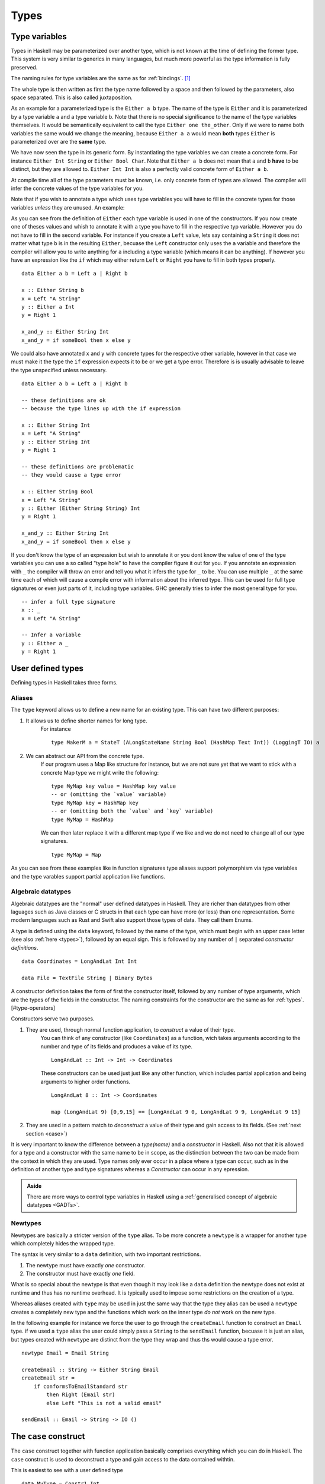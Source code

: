 .. _types:

Types
=====

.. _type variables:

Type variables
--------------

Types in Haskell may be parameterized over another type, which is not known at the time of defining the former type.
This system is very similar to generics in many languages, but much more powerful as the type information is fully preserved.

The naming rules for type variables are the same as for :ref:`bindings`. [#naming-convention]_

The whole type is then written as first the type name followed by a space and then followed by the parameters, also space separated.
This is also called juxtaposition.

As an example for a parameterized type is the ``Either a b`` type. 
The name of the type is ``Either`` and it is parameterized by a type variable ``a`` and a type variable ``b``.
Note that there is no special significance to the name of the type variables themselves. 
It would be semantically equivalent to call the type ``Either one the_other``.
Only if we were to name both variables the same would we change the meaning, because ``Either a a`` would mean **both** types ``Either`` is parameterized over are the **same** type.

We have now seen the type in its generic form.
By instantiating the type variables we can create a concrete form.
For instance ``Either Int String`` or ``Either Bool Char``.
Note that ``Either a b`` does not mean that ``a`` and ``b`` **have** to be distinct, but they are allowed to.
``Either Int Int`` is also a perfectly valid concrete form of ``Either a b``.

At compile time all of the type parameters must be known, i.e. only concrete form of types are allowed.
The compiler will infer the concrete values of the type variables for you.

Note that if you wish to annotate a type which uses type variables you will have to fill in the concrete types for those variables *unless* they are unused.
An example:

As you can see from the definition of ``Either`` each type variable is used in one of the constructors.
If you now create one of theses values and whish to annotate it with a type you have to fill in the respective typ variable.
However you do not have to fill in the second variable.
For instance if you create a ``Left`` value, lets say containing a ``String`` it does not matter what type ``b`` is in the resulting ``Either``, becuase the ``Left`` constructor only uses the ``a`` variable and therefore the compiler will allow you to write anything for ``a`` including a type variable (which means it can be anything).
If however you have an expression like the ``if`` which may either return ``Left`` or ``Right`` you have to fill in both types properly.

::

    data Either a b = Left a | Right b

    x :: Either String b
    x = Left "A String" 
    y :: Either a Int
    y = Right 1 

    x_and_y :: Either String Int
    x_and_y = if someBool then x else y 

We could also have annotated ``x`` and ``y`` with concrete types for the respective other variable, however in that case we must make it the type the ``if`` expression expects it to be or we get a type error.
Therefore is is usually advisable to leave the type unspecified unless necessary.

::

    data Either a b = Left a | Right b

    -- these definitions are ok 
    -- because the type lines up with the if expression

    x :: Either String Int
    x = Left "A String" 
    y :: Either String Int
    y = Right 1 

    -- these definitions are problematic
    -- they would cause a type error

    x :: Either String Bool
    x = Left "A String" 
    y :: Either (Either String String) Int
    y = Right 1 

    x_and_y :: Either String Int
    x_and_y = if someBool then x else y


If you don't know the type of an expression but wish to annotate it or you dont know the value of one of the type variables you can use a so called "type hole" to have the compiler figure it out for you.
If you annotate an expression with ``_`` the compiler will throw an error and tell you what it infers the type for ``_`` to be.
You can use multiple ``_`` at the same time each of which will cause a compile error with information about the inferred type.
This can be used for full type signatures or even just parts of it, including type variables.
GHC generally tries to infer the most general type for you.

::

    -- infer a full type signature
    x :: _
    x = Left "A String"

    -- Infer a variable
    y :: Either a _
    y = Right 1


.. _user defined types:

User defined types
------------------

Defining types in Haskell takes three forms.

.. _type alases:

Aliases
^^^^^^^

The ``type`` keyword allows us to define a new name for an existing type.
This can have two different purposes:

#. It allows us to define shorter names for long type.
    For instance

    ::

        type MakerM a = StateT (ALongStateName String Bool (HashMap Text Int)) (LoggingT IO) a

#. We can abstract our API from the concrete type.
    If our program uses a Map like structure for instance, but we are not sure yet that we want to stick with a concrete Map type we might write the following:

    ::

        type MyMap key value = HashMap key value
        -- or (omitting the `value` variable)
        type MyMap key = HashMap key
        -- or (omitting both the `value` and `key` variable)
        type MyMap = HashMap
    
    We can then later replace it with a different map type if we like and we do not need to change all of our type signatures.

    ::

        type MyMap = Map

As you can see from these examples like in function signatures type aliases support polymorphism via type variables and the type varables support partial application like functions.

.. _algebraic datatypes:

Algebraic datatypes
^^^^^^^^^^^^^^^^^^^

Algebraic datatypes are the "normal" user defined datatypes in Haskell.
They are richer than datatypes from other laguages such as Java classes or C structs in that each type can have more (or less) than one representation.
Some modern languages such as Rust and Swift also support those types of data.
They call them Enums.

A type is defined using the ``data`` keyword, followed by the name of the type, which must begin with an upper case letter (see also :ref:`here <types>`), followed by an equal sign.
This is followed by any number of ``|`` separated *constructor definitions*.

::

    data Coordinates = LongAndLat Int Int

    data File = TextFile String | Binary Bytes

A constructor definition takes the form of first the constructor itself, followed by any number of type arguments, which are the types of the fields in the constructor.
The naming constraints for the constructor are the same as for :ref:`types`.[#type-operators]

Constructors serve two purposes.

#. They are used, through normal function application, to *construct* a value of their type.
    You can think of any constructor (like ``Coordinates``) as a function, wich takes arguments according to the number and type of its fields and produces a value of its type.

    ::

        LongAndLat :: Int -> Int -> Coordinates
    
    These constructors can be used just just like any other function, which includes partial application and being arguments to higher order functions.

    ::

        LongAndLat 8 :: Int -> Coordinates

        map (LongAndLat 9) [0,9,15] == [LongAndLat 9 0, LongAndLat 9 9, LongAndLat 9 15]

#. They are used in a pattern match to *deconstruct* a value of their type and gain access to its fields. (See :ref:`next section <case>`)

It is very important to know the difference between a *type(name)* and a *constructor* in Haskell.
Also not that it is allowed for a type and a constructor with the same name to be in scope, as the distinction between the two can be made from the context in which they are used.
Type names only ever occur in a place where a type can occur, such as in the definition of another type and type signatures whereas a *Constructor* can occur in any epression.

.. admonition:: Aside
    
    There are more ways to control type variables in Haskell using a :ref:`generalised concept of algebraic datatypes <GADTs>`.

.. _newtypes:

Newtypes
^^^^^^^^

Newtypes are basically a stricter version of the ``type`` alias.
To be more concrete a ``newtype`` is a wrapper for another type which completely hides the wrapped type.

The syntax is very similar to a ``data`` definition, with two important restrictions.

#. The newtype must have exactly *one* constructor.
#. The constructor must have exactly *one* field.

What is so special about the newtype is that even though it may look like a ``data`` definition the newtype does not exist at runtime and thus has no runtime overhead.
It is typically used to impose some restrictions on the creation of a type.

Whereas aliases created with ``type`` may be used in just the same way that the type they alias can be used a ``newtype`` creates a completely new type and the functions which work on the inner type *do not* work on the new type.

In the following example for instance we force the user to go through the ``createEmail`` function to construct an ``Email`` type.
if we used a ``type`` alias the user could simply pass a ``String`` to the ``sendEmail`` function, becuase it is just an alias, but types created with ``newtype`` are distinct from the type they wrap and thus ths would cause a type error.

::

    newtype Email = Email String

    createEmail :: String -> Either String Email
    createEmail str =
        if conformsToEmailStandard str
            then Right (Email str)
            else Left "This is not a valid email"
    
    sendEmail :: Email -> String -> IO ()


.. _case:

The ``case`` construct
----------------------

The ``case`` construct together with function application basically comprises everything which you can do in Haskell.
The ``case`` construct is used to deconstruct a type and gain access to the data contained withtin.


This is easiest to see with a user defined type

::

    data MyType = Constr1 Int

    aValue = Constr1 5 :: MyType
    theIntWithin =
        case aValue of
            Constr1 i -> i

    theIntWithin == 5

Any Haskell expression is allowed in the ``case <expr> of`` head of the construct.
The body of the case statement is a number of ``matchclause -> expr`` pairs.

Each match clause is a combination of constructors and bindings for values.
The expression to the right of the arrow may then use the values bound by these bindings.

A very simple case match (which does absolutely nothing) would be

::

    case expr of
        x -> doSomething x
    

Which is the same as ``doSomething expr``.
We simply bind the expression to ``x``.

However this is often used to create a default clause for a case match.

::

    data MyType = Constr1 Int | Constr2 String

    aValue = Constr1 5 :: MyType
    theIntWithin =
        case aValue of
            Constr1 i -> i
            x -> 0

Match clauses are always matched in sequence, from top to bottom until a matching clause is found.
A clause like ``x``, which does not contain a constructor will always match.
Therefore it is usually found as the last clause, often serving as a kind of default clause.
If the default clause does not need the value we often use ``_`` as binding to indicate that we do not use the value.

The ``case`` is an immensely powerful control structure as all other control structures can be defined in terms of ``case`` and function application.
For instance we can define an ``if`` using case.

::

    if cond a b =
        case cond of
            True -> a
            False -> b

You can also pattern match on all primitive, built-in types such as ``Char``, ``[]``, ``String``, ``Int``, ``Float`` and so on. Anything you can write as a literal you may use in a case pattern.

::

    isC char = case char of
                    'c' -> True
                    _ -> False
    
    isC 'l' == False
    isC 'c' == True

    is4 n = case n of 
                4 -> True
                _ -> False

    is4 4 == True 
    is4 0 == False

Different ways to write a case expression
^^^^^^^^^^^^^^^^^^^^^^^^^^^^^^^^^^^^^^^^^

Case expressions can either be written using indentation, or semicolons and braces in the same way we can do with ``let``. 
Thereby we can use ``;`` to omit newlines and ``{}`` to omit the indentation.
The following definitions are equivalent

::
    
    case expr of
        -- note the indent of the match clauses
        Constr1 field1 field2 -> resultExpr 
        Constr2 f -> resultExpr2

    case expr of
        Constr1 field1 field2 -> 
            -- note the deeper indent for the result expression
            resultExpr
        Constr2 f -> 
            resultExpr2 

    -- indent is replaced with semicolons and braces
    case expr of { Constr1 field1 field2 -> resultExpr; Constr2 f -> resultExpr2 }

Case match in function definition
^^^^^^^^^^^^^^^^^^^^^^^^^^^^^^^^^

A very common pattern in Haskell is to have a function and then directly perform a ``case`` match on one or more of the arguments.
There is some syntactic sugar to make this more convenient.

If you define your function with the syntax where the arguments come before the ``=`` you can directly perform a pattern match on them there.
Mutliple ``case`` options are hereby achieved by defining the function once for each option.
Note that in this pattern match constructors with more than zero fields need to be parenthesized (otherwise how can the compiler distinguish between field bindings and the next argument?).

::

    data MyType = Constr1 Int | Constr2 String

    -- before
    getTheInt :: MyType -> Int
    getTheInt t = 
        case t of
            Constr1 i -> i
            Consrt2 _ -> 0
    
    -- after
    getTheInt2 :: MyType -> Int
    getTheInt2 (Constr1 i) = i
    getTheInt2 (Constr2 _) = 0

    -- or, alternatively with a "_" default case
    getTheInt2 :: MyType -> Int
    getTheInt2 (Constr1 i) = i
    getTheInt2 _ = 0

You can also match on multiple arguments at the same time.
(I have aligned the arguments so you can better see the different patterns, this is only for readability and not necessary.)

::

    addTheInts :: MyType -> MyType -> Int
    addTheInts (Constr1 i1) (Constr1 i2) = i1 + i2
    addTheInts (Constr i)   _            = i 
    addTheInts _            (Constr i)   = i 
    addTheInts _            _            = 0

.. _special types:

Special types
-------------

There are some notable exceptions to the type naming rule.
Those are the **list type**, which is ``[]`` or ``[a]`` which means "a list containing elements of type ``a``" and the **tuple type** ``(a,b)`` for "a 2-tuple containing a value of type ``a`` and a value of type ``b``".
There are also larger tuples ``(a,b,c)``, ``(a,b,c,d)`` etc. [#tuple-size]_
These tuples are simply grouped data and very common in mathematics for instance.
Should you not be familiar with the mathematical notion of tuples it may help to think of it as an unnamed struct where the fields are accessed by "index".
And the last special type is the **function type** ``a -> b``, which reads "a function taking as input a value of type ``a`` and producing a value of type ``b``.

Some examples for concrete instances of special types:

::

    myIntBoolTriple :: (Int, Int, Bool)
    myIntBoolTriple = (5, 9, False)
    
    aWordList = ["Hello", "Foo", "bar"] :: [String] -- Note: A different way to annotate the type

    -- Note: we can also nest these types
    listOfTuples :: [(Int, String)]
    listOfTuples = 
        [ (1, "Marco")
        , (9, "Janine")
        ]


.. _record syntax:

Record syntax
-------------

For convenience reasons there is some extra syntax for defining data types which also automatically creates some field accessor functions.

We can write the following:

::

    data MyType = 
        Constructor { field1 :: Int
                    , field2 :: String
                    }

This defines the type the same way as the other ``data`` construct.
Meaning we can pattern match as usual on the constructor.


::

    theData = Constructor 9 "hello" :: MyType
    theInt = case theData of
                Constructor i _ -> i
    
    theInt == 9

But additionally it also defines two functions ``field1`` and ``field2`` for accessing the fields.

Aka it generates code similar to the following:

::

    data MyType = Constructor Int String

    field1 :: MyType -> Int
    field1 (Constructor i _) = i

    field2 :: MyType -> String
    field2 (Constructor _ s) = s

Also the two accessor functions ``field1`` and ``field2`` may be used in a special *record update syntax* to create a new record from an old one with altered field contents.
Additionally the record may be created with a special record creation syntax.

::

    data MyType = 
        Constructor { field1 :: Int
                    , field2 :: String
                    }

    v1 = Constructor 9 "Hello" :: MyType
    
    -- record creation syntax
    v2 = Constructor { field2 = "World", field1 = 4 } :: MyType

    -- update syntax
    v3 = v2 { field1 = 9 }
    -- updating multiple fields at once
    v4 = v2 { field1 = 9, field2 "Hello" }

    v1 == v4

    -- old records are unchanged
    v2 /= v3 /= v4

And finally it also enables a special record pattern match using the fields.

::

    theData = Constructor 9 "hello" :: MyType

    theInt = case theData of
                Constructor{ field1 = i } -> i

    theInt == 9

.. rubric:: footnotes

.. [#naming-convention]
    The naming convention in Haskell is camel case. 
    Meaning in each identifier (type variable, type or binding) all words composing the name are chained directly, with each new word starting with an upper case letter, except for the first word, who's case is determined by the syntax contstraints (upper case for types, lower case for type variables and bindings).

.. [#tuple-size] 
    The `source file for tuples in GHC <https://hackage.haskell.org/package/ghc-prim-0.5.0.0/docs/src/GHC.Tuple.html#%28%2C%2C%2C%2C%2C%2C%2C%2C%2C%2C%2C%2C%2C%2C%2C%2C%2C%2C%2C%2C%2C%2C%2C%2C%2C%2C%2C%2C%2C%2C%2C%2C%2C%2C%2C%2C%2C%2C%2C%2C%2C%2C%2C%2C%2C%2C%2C%2C%2C%2C%2C%2C%2C%2C%2C%2C%2C%2C%2C%2C%2C%29>`__ defined tuples with up to 62 elements.
    Below the last declaration is a large block of perhaps 20 more declarations which is commented out, with a note above saying "Manuel says: Including one more declaration gives a segmentation fault."
